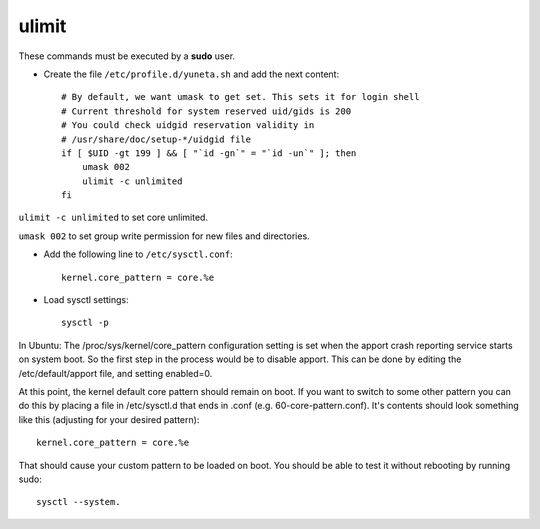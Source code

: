 ulimit
======

These commands must be executed by a **sudo** user.

* Create the file ``/etc/profile.d/yuneta.sh`` and add the next content::

    # By default, we want umask to get set. This sets it for login shell
    # Current threshold for system reserved uid/gids is 200
    # You could check uidgid reservation validity in
    # /usr/share/doc/setup-*/uidgid file
    if [ $UID -gt 199 ] && [ "`id -gn`" = "`id -un`" ]; then
        umask 002
        ulimit -c unlimited
    fi

``ulimit -c unlimited`` to set core unlimited.

``umask 002`` to set group write permission for new files and directories.

* Add the following line to ``/etc/sysctl.conf``::

    kernel.core_pattern = core.%e

* Load sysctl settings::

    sysctl -p


In Ubuntu:
The /proc/sys/kernel/core_pattern configuration setting is set when the apport crash reporting
service starts on system boot.
So the first step in the process would be to disable apport.
This can be done by editing the /etc/default/apport file, and setting enabled=0.

At this point, the kernel default core pattern should remain on boot.
If you want to switch to some other pattern you can do this by placing
a file in /etc/sysctl.d that ends in .conf (e.g. 60-core-pattern.conf).
It's contents should look something like this (adjusting for your desired pattern)::

    kernel.core_pattern = core.%e

That should cause your custom pattern to be loaded on boot.
You should be able to test it without rebooting by running sudo::

    sysctl --system.



